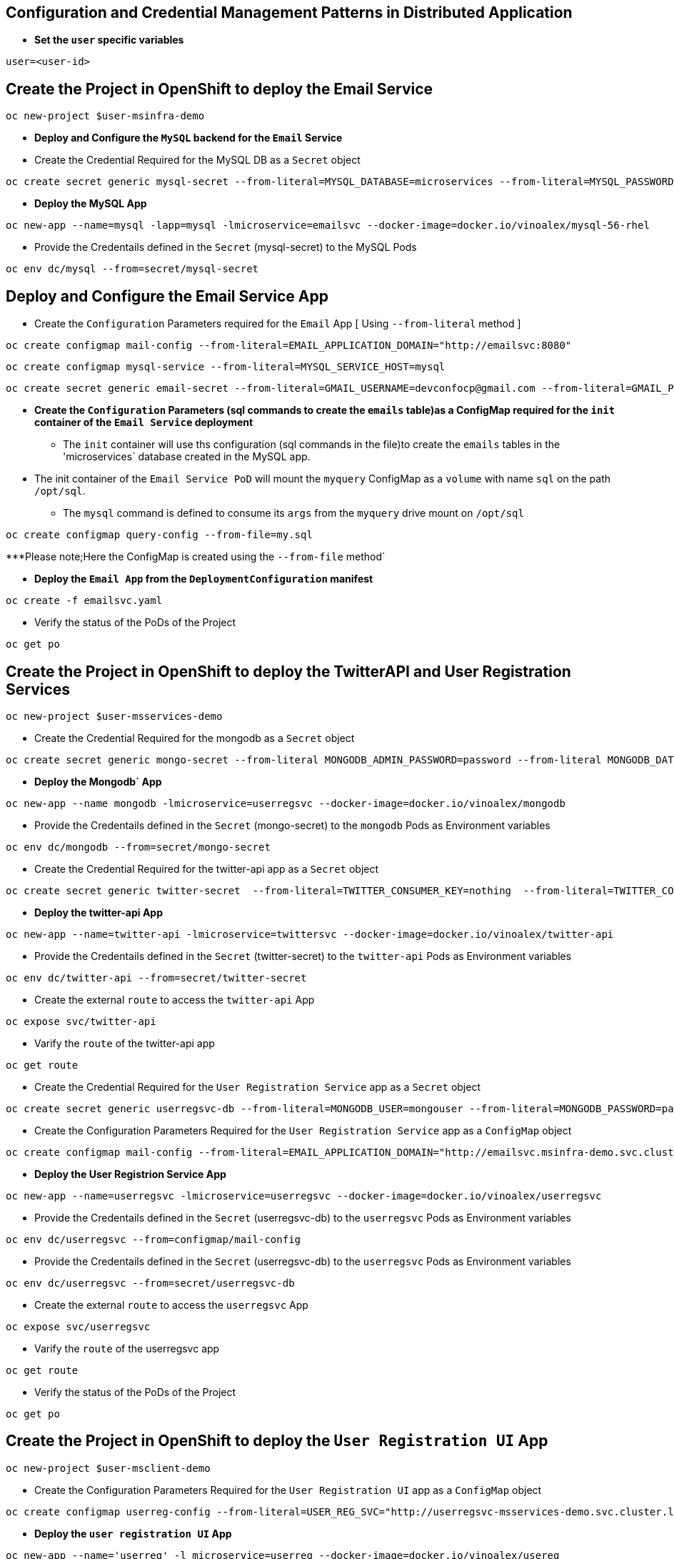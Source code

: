 :hardbreaks:
:scrollbar:
:data-uri:
:toc3:
:showdetailed:
:linkattrs:
:noaudio:

== Configuration and Credential Management Patterns in Distributed Application


** ***Set the `user` specific variables***

----
user=<user-id>
----

==  Create the Project in OpenShift to deploy the Email Service

----
oc new-project $user-msinfra-demo
----

**  ***Deploy and Configure the `MySQL` backend for the `Email` Service***

** Create the Credential Required for the MySQL DB as a `Secret` object 
----
oc create secret generic mysql-secret --from-literal=MYSQL_DATABASE=microservices --from-literal=MYSQL_PASSWORD=password --from-literal=MYSQL_USER=app_user  --from-literal=MYSQL_ROOT_PASSWORD=password --from-literal=MYSQL_SERVICE_HOST=MYSQL
----
** ***Deploy the MySQL App*** 
----
oc new-app --name=mysql -lapp=mysql -lmicroservice=emailsvc --docker-image=docker.io/vinoalex/mysql-56-rhel
----

** Provide the Credentails defined in the `Secret` (mysql-secret) to the MySQL Pods 
----
oc env dc/mysql --from=secret/mysql-secret
----

== Deploy and Configure the Email Service App

** Create the `Configuration` Parameters required for the `Email` App [ Using `--from-literal` method ]
----
oc create configmap mail-config --from-literal=EMAIL_APPLICATION_DOMAIN="http://emailsvc:8080"
----
----
oc create configmap mysql-service --from-literal=MYSQL_SERVICE_HOST=mysql
----
----
oc create secret generic email-secret --from-literal=GMAIL_USERNAME=devconfocp@gmail.com --from-literal=GMAIL_PASSWORD=XirZVyDjVvodKnMXDGwsw4JJsrzKpTby
----

** ***Create the `Configuration` Parameters (sql commands to create the `emails` table)as a ConfigMap  required for the `init` container of the `Email Service` deployment***


*** The `init` container will use ths configuration (sql commands in the file)to create the  `emails` tables in the 'microservices` database created in the MySQL app. 

** The init container of the `Email Service PoD` will mount the `myquery` ConfigMap as a `volume` with name `sql` on the path `/opt/sql`.

*** The `mysql` command is defined to consume its `args` from the `myquery` drive mount on `/opt/sql`

----
oc create configmap query-config --from-file=my.sql
----

***Please note;Here the ConfigMap is created using the  `--from-file` method`

** **Deploy the `Email App` from the `DeploymentConfiguration` manifest**

----
oc create -f emailsvc.yaml
----

** Verify the status of the  PoDs of the Project

----
oc get po
----

==  Create the Project in OpenShift to deploy the TwitterAPI and User Registration  Services

----
oc new-project $user-msservices-demo
----

** Create the Credential Required for the mongodb as a `Secret` object
----
oc create secret generic mongo-secret --from-literal MONGODB_ADMIN_PASSWORD=password --from-literal MONGODB_DATABASE=userdb  --from-literal MONGODB_PASSWORD=password --from-literal MONGODB_USER=mongouser
----
** ***Deploy the Mongodb` App***
----
oc new-app --name mongodb -lmicroservice=userregsvc --docker-image=docker.io/vinoalex/mongodb
----
** Provide the Credentails defined in the `Secret` (mongo-secret)  to the `mongodb` Pods as Environment variables
----
oc env dc/mongodb --from=secret/mongo-secret
----

** Create the Credential Required for the twitter-api app  as a `Secret` object
----
oc create secret generic twitter-secret  --from-literal=TWITTER_CONSUMER_KEY=nothing  --from-literal=TWITTER_CONSUMER_SERVICE=nothing  --from-literal=TWITTER_OAUTH_ACCESS_TOKEN=nothing  --from-literal=TWITTER_OAUTH_ACCESS_TOKEN_SECRET=nothing
----
** ***Deploy the twitter-api App*** 
----
oc new-app --name=twitter-api -lmicroservice=twittersvc --docker-image=docker.io/vinoalex/twitter-api
----

** Provide the Credentails defined in the `Secret` (twitter-secret)  to the `twitter-api` Pods as Environment variables
----
oc env dc/twitter-api --from=secret/twitter-secret
----

** Create the external `route` to access the `twitter-api` App

----
oc expose svc/twitter-api
----

** Varify the `route` of the  twitter-api app
----
oc get route
----
** Create the Credential Required for the `User Registration Service` app  as a `Secret` object
----
oc create secret generic userregsvc-db --from-literal=MONGODB_USER=mongouser --from-literal=MONGODB_PASSWORD=password --from-literal MONGODB_DATABASE=userdb --from-literal=DATABASE_SERVICE_NAME=mongodb
----
** Create the Configuration Parameters  Required for the `User Registration Service` app  as a `ConfigMap` object
----
oc create configmap mail-config --from-literal=EMAIL_APPLICATION_DOMAIN="http://emailsvc.msinfra-demo.svc.cluster.local:8080"
----

** ***Deploy the User Registrion Service App***
----
oc new-app --name=userregsvc -lmicroservice=userregsvc --docker-image=docker.io/vinoalex/userregsvc
----
** Provide the Credentails defined in the `Secret` (userregsvc-db)  to the `userregsvc` Pods as Environment variables
----
oc env dc/userregsvc --from=configmap/mail-config
----
** Provide the Credentails defined in the `Secret` (userregsvc-db)  to the `userregsvc` Pods as Environment variables
----
oc env dc/userregsvc --from=secret/userregsvc-db
----
** Create the external `route` to access the `userregsvc` App
----
oc expose svc/userregsvc
----
** Varify the `route` of the  userregsvc app
----
oc get route
----

** Verify the status of the  PoDs of the Project

----
oc get po
----


== Create the Project in OpenShift to deploy the `User Registration UI` App

----
oc new-project $user-msclient-demo
----
** Create the Configuration Parameters Required for the `User Registration UI` app  as a `ConfigMap` object
----
oc create configmap userreg-config --from-literal=USER_REG_SVC="http://userregsvc-msservices-demo.svc.cluster.local" --from-literal=TWITTER_FEED_SVC="http://twitter-api-msservices-demo.svc.cluster.local"
----

** ***Deploy the `user registration UI` App***
----
oc new-app --name='userreg' -l microservice=userreg --docker-image=docker.io/vinoalex/usereg
----
** Provide the Credentails defined in the `Secret` (userreg-config)  to the `userreg` Pods as Environment variables
----
oc env dc/userreg --from=configmap/userreg-config
----

** Create the external `route` to access the `userregsvc` App
----
oc expose svc/userreg
----

** Varify the `route` of the  userregsvc app
----
oc get route 
----
** Access the `route` url from the Web Browser

== Scale the `User Registration UI` App (Increase the PoD Instances)

----
oc scale dc/userreg --replicas=4
----
** Create a new user registration and verify the App function

